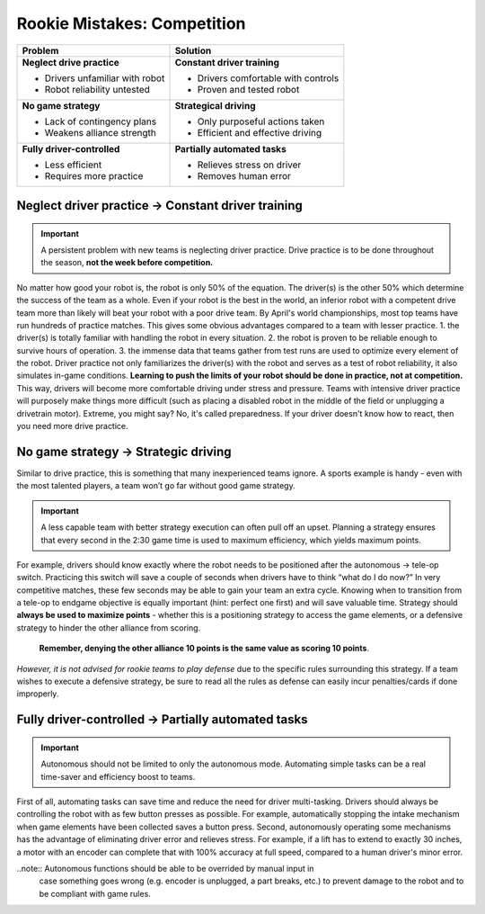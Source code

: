 ============================
Rookie Mistakes: Competition
============================
.. image:: images/competition.png
    :width: 100%

+---------------------------------+-------------------------------------+
|           **Problem**           |            **Solution**             |
+=================================+=====================================+
| **Neglect drive practice**      | **Constant driver training**        |
|                                 |                                     |
| * Drivers unfamiliar with robot | * Drivers comfortable with controls |
| * Robot reliability untested    | * Proven and tested robot           |
+---------------------------------+-------------------------------------+
| **No game strategy**            | **Strategical driving**             |
|                                 |                                     |
| * Lack of contingency plans     | * Only purposeful actions taken     |
| * Weakens alliance strength     | * Efficient and effective driving   |
+---------------------------------+-------------------------------------+
| **Fully driver-controlled**     | **Partially automated tasks**       |
|                                 |                                     |
| * Less efficient                | * Relieves stress on driver         |
| * Requires more practice        | * Removes human error               |
+---------------------------------+-------------------------------------+


Neglect driver practice → Constant driver training
==================================================
.. important:: A persistent problem with new teams is neglecting driver
    practice.
    Drive practice is to be done throughout the season,
    **not the week before competition.**

No matter how good your robot is, the robot is only 50% of the equation.
The driver(s) is the other 50% which determine the success of the team as a
whole.
Even if your robot is the best in the world,
an inferior robot with a competent drive team more than likely will beat your
robot with a poor drive team.
By April's world championships, most top teams have run hundreds of
practice matches.
This gives some obvious advantages compared to a team with lesser practice.
1.  the driver(s) is totally familiar with handling the robot in every
situation.
2.  the robot is proven to be reliable enough to survive hours of operation.
3.  the immense data that teams gather from test runs are used to optimize every
element of the robot.
Driver practice not only familiarizes the driver(s) with the robot and serves
as a test of robot reliability, it also simulates in-game conditions.
**Learning to push the limits of your robot should be done in practice,
not at competition.**
This way, drivers will become more comfortable driving under stress and
pressure.
Teams with intensive driver practice will purposely make things more difficult
(such as placing a disabled robot in the middle of the field or unplugging a
drivetrain motor).
Extreme, you might say?
No, it's called preparedness.
If your driver doesn't know how to react, then you need more drive practice.


No game strategy → Strategic driving
====================================
Similar to drive practice,
this is something that many inexperienced teams ignore.
A sports example is handy - even with the most talented players,
a team won’t go far without good game strategy.

.. important:: A less capable team with better strategy execution can often pull
    off an upset.
    Planning a strategy ensures that every second in the 2:30 game time is used
    to maximum efficiency, which yields maximum points.

For example, drivers should know exactly where the robot needs to be positioned
after the autonomous → tele-op switch.
Practicing this switch will save a couple of seconds when drivers have to think
“what do I do now?” 
In very competitive matches, these few seconds may be able to gain your team an 
extra cycle. 
Knowing when to transition from a tele-op to endgame objective is equally
important (hint: perfect one first) and will save valuable time.
Strategy should **always be used to maximize points** - whether this is a
positioning strategy to access the game elements, or a defensive strategy to
hinder the other alliance from scoring.
    **Remember, denying the other alliance 10 points is the same value as scoring
    10 points**.
*However, it is not advised for rookie teams to play defense* due to the specific
rules surrounding this strategy.
If a team wishes to execute a defensive strategy, be sure to read all the rules
as defense can easily incur penalties/cards if done improperly.


Fully driver-controlled → Partially automated tasks
===================================================
.. important:: Autonomous should not be limited to only the autonomous mode.
    Automating simple tasks can be a real time-saver and efficiency boost to
    teams.

First of all, automating tasks can save time and reduce the need for driver
multi-tasking.
Drivers should always be controlling the robot with as few button presses as
possible.
For example, automatically stopping the intake mechanism when game elements
have been collected saves a button press.
Second, autonomously operating some mechanisms has the advantage of eliminating
driver error and relieves stress.
For example, if a lift has to extend to exactly 30 inches,
a motor with an encoder can complete that with 100% accuracy at full speed,
compared to a human driver's minor error.

..note::    Autonomous functions should be able to be overrided by manual input in
    case something goes wrong (e.g. encoder is unplugged, a part breaks, etc.)
    to prevent damage to the robot and to be compliant with game rules.
